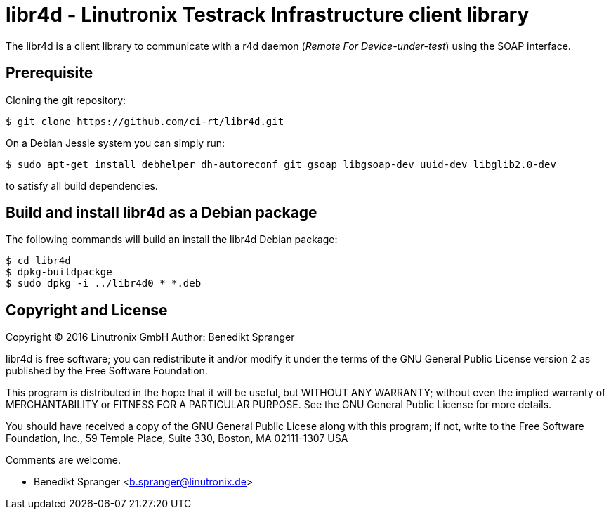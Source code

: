 libr4d - Linutronix Testrack Infrastructure client library
==========================================================

The libr4d is a client library to communicate with a r4d daemon
('Remote For Device-under-test') using the SOAP interface.


Prerequisite
------------

Cloning the git repository:
----
$ git clone https://github.com/ci-rt/libr4d.git
----


On a Debian Jessie system you can simply run:
----
$ sudo apt-get install debhelper dh-autoreconf git gsoap libgsoap-dev uuid-dev libglib2.0-dev
----
to satisfy all build dependencies.


Build and install libr4d as a Debian package
--------------------------------------------

The following commands will build an install the libr4d Debian package:
----
$ cd libr4d
$ dpkg-buildpackge
$ sudo dpkg -i ../libr4d0_*_*.deb
----


Copyright and License
---------------------

Copyright (C) 2016 Linutronix GmbH
Author: Benedikt Spranger

libr4d is free software; you can redistribute it and/or modify it
under the terms of the GNU General Public License version 2 as
published by the Free Software Foundation.

This program is distributed in the hope that it will be useful, but
WITHOUT ANY WARRANTY; without even the implied warranty of
MERCHANTABILITY or FITNESS FOR A PARTICULAR PURPOSE.  See the GNU
General Public License for more details.

You should have received a copy of the GNU General Public Licese along
with this program; if not, write to the Free Software Foundation,
Inc., 59 Temple Place, Suite 330, Boston, MA 02111-1307 USA

Comments are welcome.

- Benedikt Spranger <b.spranger@linutronix.de>
